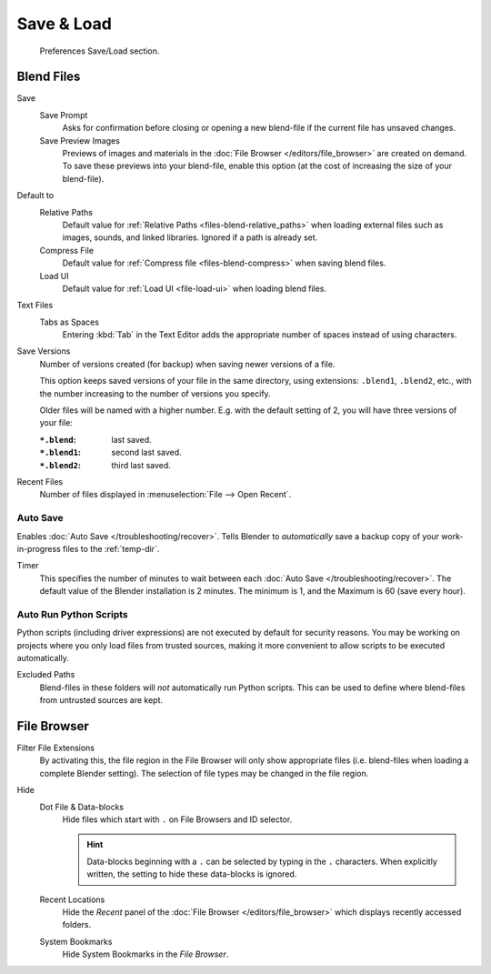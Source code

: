 .. _prefs-save-load:

***********
Save & Load
***********

.. figure:: /images/editors_preferences_section_save-load.png

   Preferences Save/Load section.


Blend Files
===========

Save
   Save Prompt
      Asks for confirmation before closing or opening a new blend-file
      if the current file has unsaved changes.
   Save Preview Images
      Previews of images and materials in the :doc:`File Browser </editors/file_browser>`
      are created on demand. To save these previews into your blend-file,
      enable this option (at the cost of increasing the size of your blend-file).

Default to
   Relative Paths
      Default value for :ref:`Relative Paths <files-blend-relative_paths>` when loading external files
      such as images, sounds, and linked libraries. Ignored if a path is already set.
   Compress File
      Default value for :ref:`Compress file <files-blend-compress>` when saving blend files.
   Load UI
      Default value for :ref:`Load UI <file-load-ui>` when loading blend files.

Text Files
   Tabs as Spaces
      Entering :kbd:`Tab` in the Text Editor adds the appropriate number of spaces
      instead of using characters.

.. _prefs-save_load-backups:

Save Versions
   Number of versions created (for backup) when saving newer versions of a file.

   This option keeps saved versions of your file in the same directory,
   using extensions: ``.blend1``, ``.blend2``, etc.,
   with the number increasing to the number of versions you specify.

   Older files will be named with a higher number.
   E.g. with the default setting of 2, you will have three versions of your file:

   :``*.blend``: last saved.
   :``*.blend1``: second last saved.
   :``*.blend2``: third last saved.

Recent Files
   Number of files displayed in :menuselection:`File --> Open Recent`.


.. _prefs-auto-save:

Auto Save
---------

Enables :doc:`Auto Save </troubleshooting/recover>`.
Tells Blender to *automatically* save a backup copy of your work-in-progress files to the :ref:`temp-dir`.

Timer
   This specifies the number of minutes to wait between each :doc:`Auto Save </troubleshooting/recover>`.
   The default value of the Blender installation is 2 minutes.
   The minimum is 1, and the Maximum is 60 (save every hour).


.. _bpy.ops.preferences.autoexec:
.. _prefs-auto-execution:

Auto Run Python Scripts
-----------------------

Python scripts (including driver expressions) are not executed by default for security reasons.
You may be working on projects where you only load files from trusted sources,
making it more convenient to allow scripts to be executed automatically.

Excluded Paths
   Blend-files in these folders will *not* automatically run Python scripts.
   This can be used to define where blend-files from untrusted sources are kept.

.. seealso::

   :doc:`Python Security </advanced/scripting/security>`.


File Browser
============

Filter File Extensions
   By activating this, the file region in the File Browser will only show appropriate files
   (i.e. blend-files when loading a complete Blender setting).
   The selection of file types may be changed in the file region.

Hide
   Dot File & Data-blocks
      Hide files which start with ``.`` on File Browsers and ID selector.

      .. hint::

         Data-blocks beginning with a ``.`` can be selected by typing in the ``.`` characters.
         When explicitly written, the setting to hide these data-blocks is ignored.
   Recent Locations
      Hide the *Recent* panel of the :doc:`File Browser </editors/file_browser>`
      which displays recently accessed folders.
   System Bookmarks
      Hide System Bookmarks in the *File Browser*.
